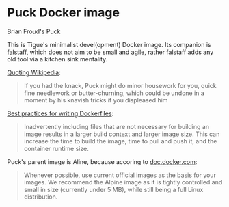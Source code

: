 * Puck Docker image

[[./puck.jpg]]

Brian Froud's Puck

This is Tigue's minimalist devel(opment) Docker image. Its companion
is [[../falstaff/Readme.org][falstaff]], which does not aim to be small and agile, rather falstaff adds
any old tool via a kitchen sink mentality.

[[https://en.wikipedia.org/wiki/Puck_(folklore)#Characteristics][Quoting Wikipedia]]:
#+begin_quote
If you had the knack, Puck might do minor housework for you, quick
fine needlework or butter-churning, which could be undone in a moment
by his knavish tricks if you displeased him
#+end_quote


[[https://docs.docker.com/develop/develop-images/dockerfile_best-practices/][Best practices for writing Dockerfiles]]:
#+begin_quote
Inadvertently including files that are not necessary for building an
image results in a larger build context and larger image size. This
can increase the time to build the image, time to pull and push it,
and the container runtime size.
#+end_quote

Puck's parent image is Aline, because accoring to [[https://docs.docker.com/develop/develop-images/dockerfile_best-practices/#dockerfile-instructions][doc.docker.com]]:
#+begin_quote
Whenever possible, use current official images as the basis for your
images. We recommend the Alpine image as it is tightly controlled and
small in size (currently under 5 MB), while still being a full Linux
distribution.
#+end_quote
